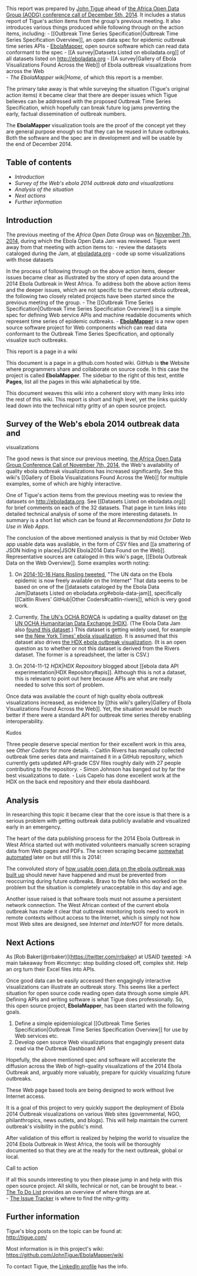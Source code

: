 This report was prepared by
[[https://www.linkedin.com/in/johntigue][John Tigue]] ahead of
[[https://github.com/JohnTigue/EbolaMapper/wiki/Africa-Open-Data-Group#meetup-of-2014-12-05][the
Africa Open Data Group (AODG) conference call of December 5th, 2014]].
It includes a status report of Tigue's action items from the group's
previous meeting. It also introduces various things produced while
following through on the action items, including: - [[Outbreak Time
Series Specification|Outbreak Time Series Specification Overview]], an
open data spec for epidemic outbreak time series APIs -
[[https://github.com/JohnTigue/EbolaMapper][EbolaMapper]], open source
software which can read data conformant to the spec - [[A
survey|Datasets Listed on eboladata.org]] of all datasets listed on
http://eboladata.org - [[A survey|Gallery of Ebola Visualizations Found
Across the Web]] of Ebola outbreak visualizations from across the Web\\
- [[The EbolaMapper wiki|Home]], of which this report is a member.

The primary take away is that while surveying the situation (Tigue's
original action items) it became clear that there are deeper issues
which Tigue believes can be addressed with the proposed Outbreak Time
Series Specification, which hopefully can break future log jams
preventing the early, factual dissemination of outbreak numbers.

The *EbolaMapper* visualization tools are the proof of the concept yet
they are general purpose enough so that they can be reused in future
outbreaks. Both the software and the spec are in development and will be
usable by the end of December 2014.

** Table of contents
   :PROPERTIES:
   :CUSTOM_ID: table-of-contents
   :END:

-  [[introduction][Introduction]]
-  [[survey][Survey of the Web's ebola 2014 outbreak data and
   visualizations]]
-  [[analysis][Analysis of the situation]]
-  [[next-actions][Next actions]]
-  [[further-info][Further information]]

** Introduction
   :PROPERTIES:
   :CUSTOM_ID: introduction
   :END:

The previous meeting of the [[Africa Open Data Group]] was on
[[http://www.meetup.com/Africa-Open-Data/events/210071892/][November
7th, 2014]], during which the Ebola Open Data Jam was reviewed. Tigue
went away from that meeting with action items to: - review the datasets
cataloged during the Jam, at [[http://eboladata.org][eboladata.org]] -
code up some visualizations with those datasets

In the process of following through on the above action items, deeper
issues became clear as illustrated by the story of open data around the
2014 Ebola Outbreak in West Africa. To address both the above action
items and the deeper issues, which are not specific to the current ebola
outbreak, the following two closely related projects have been started
since the previous meeting of the group. - The [[Outbreak Time Series
Specification|Outbreak Time Series Specification Overview]] is a simple
spec for defining Web service APIs and machine readable documents which
represent time series of epidemic outbreaks. -
[[https://github.com/JohnTigue/EbolaMapper][*EbolaMapper*]] is a new
open source software project for Web components which can read data
conformant to the Outbreak Time Series Specification, and optionally
visualize such outbreaks.

**** This report is a page in a wiki
@@html:<a name='context'>@@@@html:</a>@@
     :PROPERTIES:
     :CUSTOM_ID: this-report-is-a-page-in-a-wiki
     :END:

This document is a page in a github.com hosted wiki. GitHub is *the*
Website where programmers share and collaborate on source code. In this
case the project is called *EbolaMapper*. The sidebar to the right of
this text, entitle *Pages*, list all the pages in this wiki alphabetical
by title.

This document weaves this wiki into a coherent story with many links
into the rest of this wiki. This report is short and high level, yet the
links quickly lead down into the technical nitty gritty of an open
source project.

** Survey of the Web's ebola 2014 outbreak data and
visualizations@@html:<a name='survey'>@@@@html:</a>@@
   :PROPERTIES:
   :CUSTOM_ID: survey-of-the-webs-ebola-2014-outbreak-data-and-visualizations
   :END:

The good news is that since our previous meeting,
[[http://www.meetup.com/Africa-Open-Data/events/210071892/][the Africa
Open Data Group Conference Call of November 7th, 2014]], the Web's
availability of quality ebola outbreak visualizations has increased
significantly. See this wiki's [[Gallery of Ebola Visualizations Found
Across the Web]] for multiple examples, some of which are highly
interactive.

One of Tigue's action items from the previous meeting was to review the
datasets on http://eboladata.org. See [[Datasets Listed on
eboladata.org]] for brief comments on each of the 32 datasets. That page
in turn links into detailed technical analysis of some of the more
interesting datasets. In summary is a short list which can be found at
[[Recommendations for Data to Use in Web Apps]].

The conclusion of the above mentioned analysis is that by mid October
Web app usable data was available, in the form of CSV files and [[a
smattering of JSON hiding in places|JSON Ebola2014 Data Found on the
Web]]. Representative sources are cataloged in this wiki's page, [[Ebola
Outbreak Data on the Web Overview]]. Some examples worth noting:

1. On
   [[https://twitter.com/HansRosling/status/522906648638418944][2014-10-16
   Hans Rosling tweeted]], "The UN data on the Ebola epidemic is now
   freely available on the Internet" That data seems to be based on one
   of the [[datasets cataloged by the Ebola Data Jam|Datasets Listed on
   eboladata.org#ebola-data-jam]], specifically [[Caitlin Rivers'
   GitHub|Other Coders#caitlin-rivers]], which is very good work.

2. Currently, [[http://www.unocha.org/ochain/2010/rowca.html][The UN's
   OCHA ROWCA]] is updating a quality dataset on
   [[https://data.hdx.rwlabs.org/dataset/rowca-ebola-cases][the UN OCHA
   Humanitarian Data Exchange (HDX)]]. (The Ebola Data Jam also
   [[http://eboladata.org/dataset/sub-national-time-series-data-ebola-cases-and-deaths-guinea-liberia-sierra-leone-nigeria-and][found
   this dataset]].) This dataset is getting widely used, for example see
   [[http://www.nytimes.com/interactive/2014/07/31/world/africa/ebola-virus-outbreak-qa.html][the
   New York Times' ebola visualization]]. It is assumed that this
   dataset also drives [[https://data.hdx.rwlabs.org/ebola][the HDX
   ebola outbreak visualization]]. (It is an open question as to whether
   or not this dataset is derived from the Rivers dataset. The former is
   a spreadsheet, the latter is CSV.)

3. On 2014-11-12 [[HDX|HDX Repository]] blogged about [[ebola data API
   experimentation|HDX Repository#apis]]. Although this is not a
   dataset, this is relevant to point out here because APIs are what are
   really needed to solve this sort of problem.

Once data was available the count of high quality ebola outbreak
visualizations increased, as evidence by [[this wiki's gallery|Gallery
of Ebola Visualizations Found Across the Web]]. Yet, the situation would
be much better if there were a standard API for outbreak time series
thereby enabling interoperability.

**** Kudos@@html:<a name='kudos' >@@@@html:</a>@@
     :PROPERTIES:
     :CUSTOM_ID: kudos
     :END:

Three people deserve special mention for their excellent work in this
area, see [[Other Coders]] for more details. - Caitlin Rivers has
manually collected outbreak time series data and maintained it in a
GitHub repository, which currently gets updated API-grade CSV files
roughly daily with 27 people contributing to the repository. - Simon
Johnson has banged out by far the best visualizations to date. - Luis
Capelo has done excellent work at the HDX on the back end repository and
their ebola dashboard.

** Analysis@@html:<a name='analysis'>@@@@html:</a>@@
   :PROPERTIES:
   :CUSTOM_ID: analysis
   :END:

In researching this topic it became clear that the core issue is that
there is a serious problem with getting outbreak data publicly available
and visualized early in an emergency.

The heart of the data publishing process for the 2014 Ebola Outbreak in
West Africa started out with motivated volunteers manually screen
scraping data from Web pages and PDFs. The screen scraping became
[[https://github.com/luiscape/who-new-figures-alert][somewhat
automated]] later on but still this is 2014!

The convoluted story of
[[http://docs.hdx.rwlabs.org/a-new-ebola-crisis-page-built-with-open-data/][how
usable open data on the ebola outbreak was built up]] should never have
happened and must be prevented from reoccurring during future outbreaks.
Bravo to the folks who worked on the problem but the situation is
completely unacceptable in this day and age.

Another issue raised is that software tools must not assume a persistent
network connection. The West African context of the current ebola
outbreak has made it clear that outbreak monitoring tools need to work
in remote contexts without access to the Internet, which is simply not
how most Web sites are designed, see [[Internet and InterNOT]] for more
details.

** Next Actions @@html:<a name='next-actions' >@@@@html:</a>@@
   :PROPERTIES:
   :CUSTOM_ID: next-actions
   :END:

As [Rob Baker(@rrbaker)](https://twitter.com/rrbaker) at USAID
[[https://twitter.com/rrbaker/status/530760280448704512][tweeted]]: >A
main takeaway from #iccmnyc: stop building closed off, complex shit.
Help an org turn their Excel files into APIs.

Once good data can be easily accessed then engagingly interactive
visualizations can illustrate an outbreak story. This seems like a
perfect situation for open source code reading open data through some
simple API. Defining APIs and writing software is what Tigue does
professionally. So, this open source project, *EbolaMapper*, has been
started with the following goals.

1. Define a simple epidemiological [[Outbreak Time Series
   Specification|Outbreak Time Series Specification Overview]] for use
   by Web services etc.\\
2. Develop open source Web visualizations that engagingly present data
   read via the Outbreak Dashboard API

Hopefully, the above mentioned spec and software will accelerate the
diffusion across the Web of high-quality visualizations of the 2014
Ebola Outbreak and, arguably more valuably, prepare for quickly
visualizing future outbreaks.

These Web page based tools are being designed to work without live
Internet access.

It is a goal of this project to very quickly support the deployment of
Ebola 2014 Outbreak visualizations on various Web sites (governmental,
NGO, philanthropics, news outlets, and blogs). This will help maintain
the current outbreak's visibility in the public's mind.

After validation of this effort is realized by helping the world to
visualize the 2014 Ebola Outbreak in West Africa, the tools will be
thoroughly documented so that they are at the ready for the next
outbreak, global or local.

**** Call to action @@html:<a name='call-to-action'>@@@@html:</a>@@
     :PROPERTIES:
     :CUSTOM_ID: call-to-action
     :END:

If all this sounds interesting to you then please jump in and help with
this open source project. All skills, technical or not, can be brought
to bear. -
[[https://github.com/JohnTigue/EbolaMapper/wiki/To-Do-List][The To Do
List]] provides an overview of where things are at.\\
- [[https://github.com/JohnTigue/EbolaMapper/issues][The Issue Tracker]]
is where to find the nitty-gritty.

** Further information @@html:<a name='further-info'>@@@@html:</a>@@
   :PROPERTIES:
   :CUSTOM_ID: further-information
   :END:

Tigue's blog posts on the topic can be found at:\\
http://tigue.com/

Most information is in this project's wiki:\\
https://github.com/JohnTigue/EbolaMapper/wiki

To contact Tigue, the [[https://www.linkedin.com/in/johntigue][LinkedIn
profile]] has the info.
